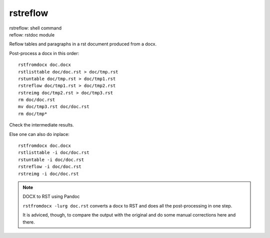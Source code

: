 .. _`rstreflow`:

rstreflow
=========

| rstreflow: shell command
| reflow: rstdoc module

Reflow tables and paragraphs in a rst document produced from a docx.

Post-process a docx in this order::

    rstfromdocx doc.docx
    rstlisttable doc/doc.rst > doc/tmp.rst
    rstuntable doc/tmp.rst > doc/tmp1.rst
    rstreflow doc/tmp1.rst > doc/tmp2.rst
    rstreimg doc/tmp2.rst > doc/tmp3.rst
    rm doc/doc.rst
    mv doc/tmp3.rst doc/doc.rst
    rm doc/tmp*

Check the intermediate results.

Else one can also do inplace::

    rstfromdocx doc.docx
    rstlisttable -i doc/doc.rst
    rstuntable -i doc/doc.rst
    rstreflow -i doc/doc.rst
    rstreimg -i doc/doc.rst

.. note:: DOCX to RST using Pandoc

   ``rstfromdocx -lurg doc.rst`` converts a docx to RST and
   does all the post-processing in one step.

   It is adviced, though, to compare the output with the original and do some manual
   corrections here and there.

